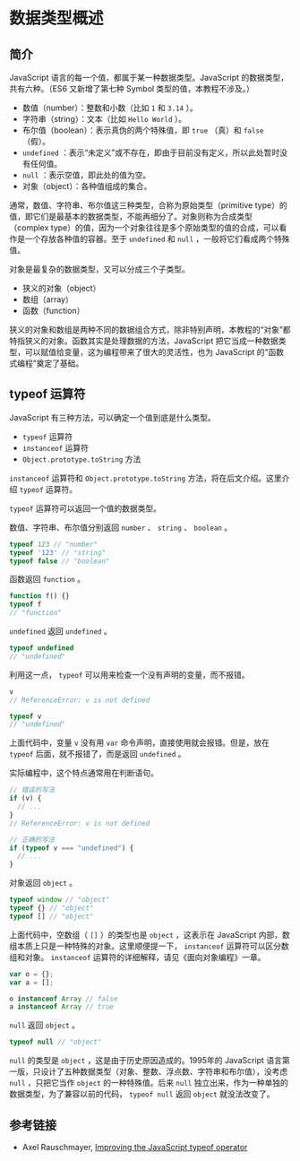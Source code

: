 * 数据类型概述
  :PROPERTIES:
  :CUSTOM_ID: 数据类型概述
  :END:
** 简介
   :PROPERTIES:
   :CUSTOM_ID: 简介
   :END:
JavaScript 语言的每一个值，都属于某一种数据类型。JavaScript
的数据类型，共有六种。（ES6 又新增了第七种 Symbol
类型的值，本教程不涉及。）

- 数值（number）：整数和小数（比如 =1= 和 =3.14= ）。
- 字符串（string）：文本（比如 =Hello World= ）。
- 布尔值（boolean）：表示真伪的两个特殊值，即 =true= （真）和 =false=
  （假）。
- =undefined=
  ：表示“未定义”或不存在，即由于目前没有定义，所以此处暂时没有任何值。
- =null= ：表示空值，即此处的值为空。
- 对象（object）：各种值组成的集合。

通常，数值、字符串、布尔值这三种类型，合称为原始类型（primitive
type）的值，即它们是最基本的数据类型，不能再细分了。对象则称为合成类型（complex
type）的值，因为一个对象往往是多个原始类型的值的合成，可以看作是一个存放各种值的容器。至于
=undefined= 和 =null= ，一般将它们看成两个特殊值。

对象是最复杂的数据类型，又可以分成三个子类型。

- 狭义的对象（object）
- 数组（array）
- 函数（function）

狭义的对象和数组是两种不同的数据组合方式，除非特别声明，本教程的“对象”都特指狭义的对象。函数其实是处理数据的方法，JavaScript
把它当成一种数据类型，可以赋值给变量，这为编程带来了很大的灵活性，也为
JavaScript 的“函数式编程”奠定了基础。

** typeof 运算符
   :PROPERTIES:
   :CUSTOM_ID: typeof-运算符
   :END:
JavaScript 有三种方法，可以确定一个值到底是什么类型。

- =typeof= 运算符
- =instanceof= 运算符
- =Object.prototype.toString= 方法

=instanceof= 运算符和 =Object.prototype.toString=
方法，将在后文介绍。这里介绍 =typeof= 运算符。

=typeof= 运算符可以返回一个值的数据类型。

数值、字符串、布尔值分别返回 =number= 、 =string= 、 =boolean= 。

#+begin_src js
  typeof 123 // "number"
  typeof '123' // "string"
  typeof false // "boolean"
#+end_src

函数返回 =function= 。

#+begin_src js
  function f() {}
  typeof f
  // "function"
#+end_src

=undefined= 返回 =undefined= 。

#+begin_src js
  typeof undefined
  // "undefined"
#+end_src

利用这一点， =typeof= 可以用来检查一个没有声明的变量，而不报错。

#+begin_src js
  v
  // ReferenceError: v is not defined

  typeof v
  // "undefined"
#+end_src

上面代码中，变量 =v= 没有用 =var= 命令声明，直接使用就会报错。但是，放在
=typeof= 后面，就不报错了，而是返回 =undefined= 。

实际编程中，这个特点通常用在判断语句。

#+begin_src js
  // 错误的写法
  if (v) {
    // ...
  }
  // ReferenceError: v is not defined

  // 正确的写法
  if (typeof v === "undefined") {
    // ...
  }
#+end_src

对象返回 =object= 。

#+begin_src js
  typeof window // "object"
  typeof {} // "object"
  typeof [] // "object"
#+end_src

上面代码中，空数组（ =[]= ）的类型也是 =object= ，这表示在 JavaScript
内部，数组本质上只是一种特殊的对象。这里顺便提一下， =instanceof=
运算符可以区分数组和对象。 =instanceof=
运算符的详细解释，请见《面向对象编程》一章。

#+begin_src js
  var o = {};
  var a = [];

  o instanceof Array // false
  a instanceof Array // true
#+end_src

=null= 返回 =object= 。

#+begin_src js
  typeof null // "object"
#+end_src

=null= 的类型是 =object= ，这是由于历史原因造成的。1995年的 JavaScript
语言第一版，只设计了五种数据类型（对象、整数、浮点数、字符串和布尔值），没考虑
=null= ，只把它当作 =object= 的一种特殊值。后来 =null=
独立出来，作为一种单独的数据类型，为了兼容以前的代码， =typeof null=
返回 =object= 就没法改变了。

** 参考链接
   :PROPERTIES:
   :CUSTOM_ID: 参考链接
   :END:

- Axel Rauschmayer,
  [[http://www.2ality.com/2011/11/improving-typeof.html][Improving the
  JavaScript typeof operator]]
